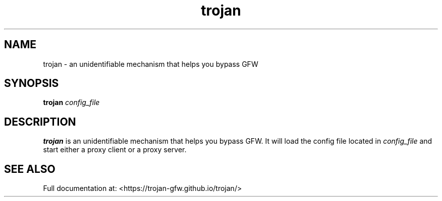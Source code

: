 .TH trojan 1 "Aug 2018" "version 1.5.2"
.SH NAME
trojan \- an unidentifiable mechanism that helps you bypass GFW
.SH SYNOPSIS
.B trojan
.I config_file
.SH DESCRIPTION
.B trojan
is an unidentifiable mechanism that helps you bypass GFW. It will load the
config file located in
.I config_file
and start either a proxy client or a proxy server.
.SH SEE ALSO
Full documentation at: <https://trojan-gfw.github.io/trojan/>
